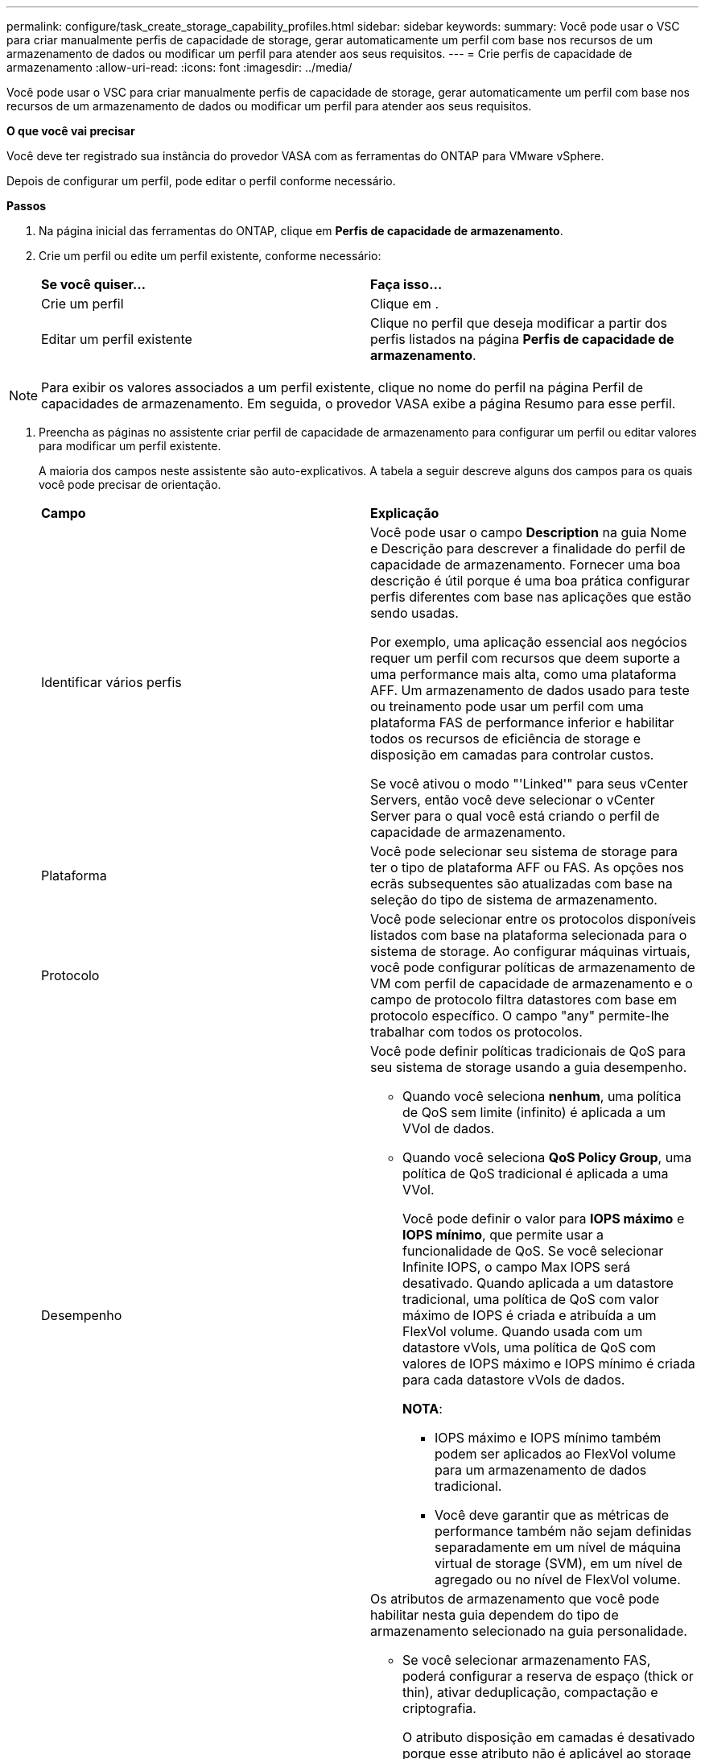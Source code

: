 ---
permalink: configure/task_create_storage_capability_profiles.html 
sidebar: sidebar 
keywords:  
summary: Você pode usar o VSC para criar manualmente perfis de capacidade de storage, gerar automaticamente um perfil com base nos recursos de um armazenamento de dados ou modificar um perfil para atender aos seus requisitos. 
---
= Crie perfis de capacidade de armazenamento
:allow-uri-read: 
:icons: font
:imagesdir: ../media/


[role="lead"]
Você pode usar o VSC para criar manualmente perfis de capacidade de storage, gerar automaticamente um perfil com base nos recursos de um armazenamento de dados ou modificar um perfil para atender aos seus requisitos.

*O que você vai precisar*

Você deve ter registrado sua instância do provedor VASA com as ferramentas do ONTAP para VMware vSphere.

Depois de configurar um perfil, pode editar o perfil conforme necessário.

*Passos*

. Na página inicial das ferramentas do ONTAP, clique em *Perfis de capacidade de armazenamento*.
. Crie um perfil ou edite um perfil existente, conforme necessário:
+
|===


| *Se você quiser...* | *Faça isso...* 


 a| 
Crie um perfil
 a| 
Clique em *image:../media/create_icon.gif[""]*.



 a| 
Editar um perfil existente
 a| 
Clique no perfil que deseja modificar a partir dos perfis listados na página *Perfis de capacidade de armazenamento*.

|===



NOTE: Para exibir os valores associados a um perfil existente, clique no nome do perfil na página Perfil de capacidades de armazenamento. Em seguida, o provedor VASA exibe a página Resumo para esse perfil.

. Preencha as páginas no assistente criar perfil de capacidade de armazenamento para configurar um perfil ou editar valores para modificar um perfil existente.
+
A maioria dos campos neste assistente são auto-explicativos. A tabela a seguir descreve alguns dos campos para os quais você pode precisar de orientação.

+
|===


| *Campo* | *Explicação* 


 a| 
Identificar vários perfis
 a| 
Você pode usar o campo *Description* na guia Nome e Descrição para descrever a finalidade do perfil de capacidade de armazenamento. Fornecer uma boa descrição é útil porque é uma boa prática configurar perfis diferentes com base nas aplicações que estão sendo usadas.

Por exemplo, uma aplicação essencial aos negócios requer um perfil com recursos que deem suporte a uma performance mais alta, como uma plataforma AFF. Um armazenamento de dados usado para teste ou treinamento pode usar um perfil com uma plataforma FAS de performance inferior e habilitar todos os recursos de eficiência de storage e disposição em camadas para controlar custos.

Se você ativou o modo "'Linked'" para seus vCenter Servers, então você deve selecionar o vCenter Server para o qual você está criando o perfil de capacidade de armazenamento.



 a| 
Plataforma
 a| 
Você pode selecionar seu sistema de storage para ter o tipo de plataforma AFF ou FAS. As opções nos ecrãs subsequentes são atualizadas com base na seleção do tipo de sistema de armazenamento.



 a| 
Protocolo
 a| 
Você pode selecionar entre os protocolos disponíveis listados com base na plataforma selecionada para o sistema de storage. Ao configurar máquinas virtuais, você pode configurar políticas de armazenamento de VM com perfil de capacidade de armazenamento e o campo de protocolo filtra datastores com base em protocolo específico. O campo "any" permite-lhe trabalhar com todos os protocolos.



 a| 
Desempenho
 a| 
Você pode definir políticas tradicionais de QoS para seu sistema de storage usando a guia desempenho.

** Quando você seleciona *nenhum*, uma política de QoS sem limite (infinito) é aplicada a um VVol de dados.
** Quando você seleciona *QoS Policy Group*, uma política de QoS tradicional é aplicada a uma VVol.
+
Você pode definir o valor para *IOPS máximo* e *IOPS mínimo*, que permite usar a funcionalidade de QoS. Se você selecionar Infinite IOPS, o campo Max IOPS será desativado. Quando aplicada a um datastore tradicional, uma política de QoS com valor máximo de IOPS é criada e atribuída a um FlexVol volume. Quando usada com um datastore vVols, uma política de QoS com valores de IOPS máximo e IOPS mínimo é criada para cada datastore vVols de dados.

+
*NOTA*:

+
*** IOPS máximo e IOPS mínimo também podem ser aplicados ao FlexVol volume para um armazenamento de dados tradicional.
*** Você deve garantir que as métricas de performance também não sejam definidas separadamente em um nível de máquina virtual de storage (SVM), em um nível de agregado ou no nível de FlexVol volume.






 a| 
Atributos de storage
 a| 
Os atributos de armazenamento que você pode habilitar nesta guia dependem do tipo de armazenamento selecionado na guia personalidade.

** Se você selecionar armazenamento FAS, poderá configurar a reserva de espaço (thick or thin), ativar deduplicação, compactação e criptografia.
+
O atributo disposição em camadas é desativado porque esse atributo não é aplicável ao storage FAS.

** Se você selecionar AFF Storage, poderá habilitar a criptografia e a disposição em camadas.
+
A deduplicação e a compactação são habilitadas por padrão para o armazenamento AFF e não podem ser desativadas.

+
O atributo disposição em camadas permite o uso de volumes que fazem parte de um agregado habilitado para FabricPool (compatível com o fornecedor VASA para sistemas AFF com o ONTAP 9.4 e posterior). Você pode configurar uma das seguintes políticas para o atributo de disposição em camadas:

** Nenhum: Impede que os dados de volume sejam movidos para o nível de capacidade
** Snapshot: Move blocos de dados de usuários de cópias Snapshot de volume que não estão associados ao sistema de arquivos ativo para a camada de capacidade


|===
. Revise suas seleções na página Resumo e clique em *OK*.
+
Depois de criar um perfil, você pode retornar à página Mapeamento do armazenamento para exibir quais perfis correspondem a quais datastores.


